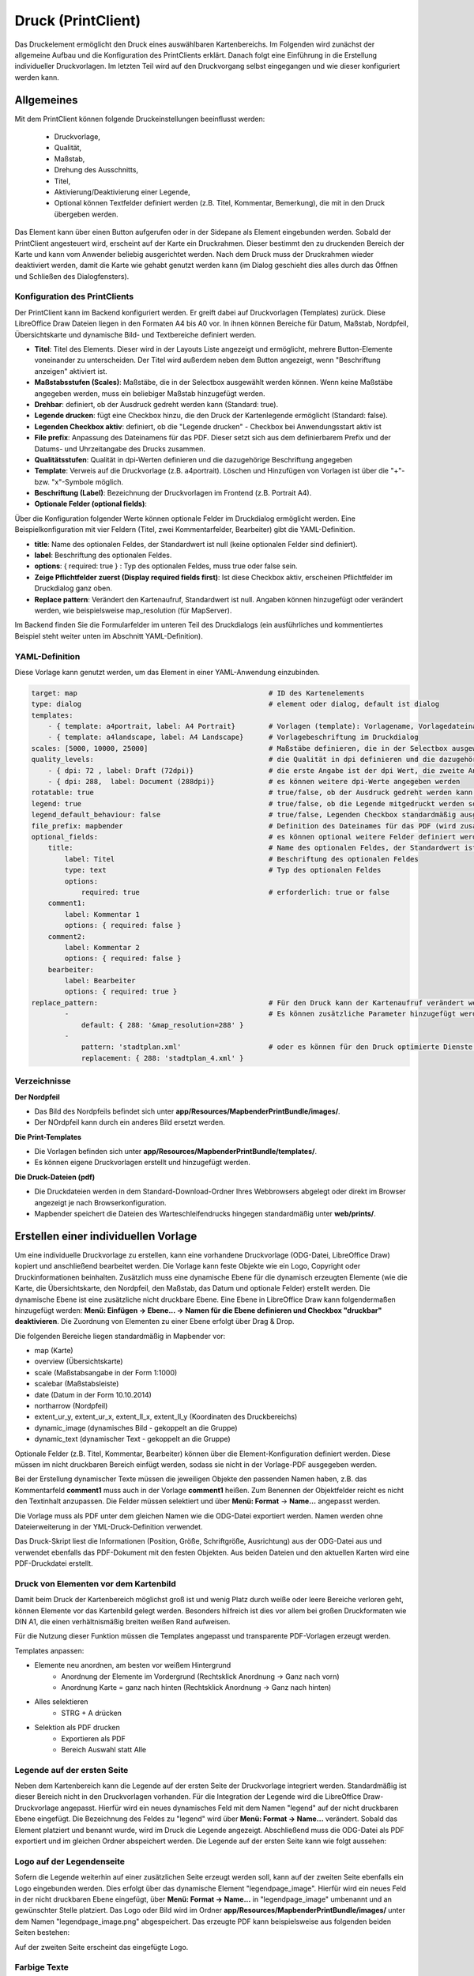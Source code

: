 ﻿.. _printclient_de:

Druck (PrintClient)
*******************

Das Druckelement ermöglicht den Druck eines auswählbaren Kartenbereichs. Im Folgenden wird zunächst der allgemeine Aufbau und die Konfiguration des PrintClients erklärt. Danach folgt eine Einführung in die Erstellung individueller Druckvorlagen. Im letzten Teil wird auf den Druckvorgang selbst eingegangen und wie dieser konfiguriert werden kann. 


Allgemeines
===========

Mit dem PrintClient können folgende Druckeinstellungen beeinflusst werden:

 * Druckvorlage,
 * Qualität,
 * Maßstab,
 * Drehung des Ausschnitts,
 * Titel,
 * Aktivierung/Deaktivierung einer Legende,
 * Optional können Textfelder definiert werden (z.B. Titel, Kommentar, Bemerkung), die mit in den Druck übergeben werden.

.. image:: ../../../figures/de/print_client.png
     :scale: 80
     
Das Element kann über einen Button aufgerufen oder in der Sidepane als Element eingebunden werden. Sobald der PrintClient angesteuert wird, erscheint auf der Karte ein Druckrahmen. Dieser bestimmt den zu druckenden Bereich der Karte und kann vom Anwender beliebig ausgerichtet werden. Nach dem Druck muss der Druckrahmen wieder deaktiviert werden, damit die Karte wie gehabt genutzt werden kann (im Dialog geschieht dies alles durch das Öffnen und Schließen des Dialogfensters).

.. image:: ../../../figures/print_client_sidebar.png
     :scale: 80     
     
Konfiguration des PrintClients
------------------------------

Der PrintClient kann im Backend konfiguriert werden. Er greift dabei auf Druckvorlagen (Templates) zurück. Diese LibreOffice Draw Dateien liegen in den Formaten A4 bis A0 vor. In ihnen können Bereiche für Datum, Maßstab, Nordpfeil, Übersichtskarte und dynamische Bild- und Textbereiche definiert werden.

.. image:: ../../../figures/de/print_client_configuration.png
     :scale: 80

* **Titel**: Titel des Elements. Dieser wird in der Layouts Liste angezeigt und ermöglicht, mehrere Button-Elemente voneinander zu unterscheiden. Der Titel wird außerdem neben dem Button angezeigt, wenn "Beschriftung anzeigen" aktiviert ist.
* **Maßstabsstufen (Scales)**: Maßstäbe, die in der Selectbox ausgewählt werden können. Wenn keine Maßstäbe angegeben werden, muss ein beliebiger Maßstab hinzugefügt werden.
* **Drehbar**: definiert, ob der Ausdruck gedreht werden kann (Standard: true).
* **Legende drucken**: fügt eine Checkbox hinzu, die den Druck der Kartenlegende ermöglicht (Standard: false).
* **Legenden Checkbox aktiv**: definiert, ob die "Legende drucken" - Checkbox bei Anwendungsstart aktiv ist
* **File prefix**: Anpassung des Dateinamens für das PDF. Dieser setzt sich aus dem definierbarem Prefix und der Datums- und Uhrzeitangabe des Drucks zusammen.
* **Qualitätsstufen**: Qualität in dpi-Werten definieren und die dazugehörige Beschriftung angegeben
* **Template**: Verweis auf die Druckvorlage (z.B. a4portrait). Löschen und Hinzufügen von Vorlagen ist über die "+"- bzw. "x"-Symbole möglich.
* **Beschriftung (Label)**: Bezeichnung der Druckvorlagen im Frontend (z.B. Portrait A4).

* **Optionale Felder (optional fields)**:

Über die Konfiguration folgender Werte können optionale Felder im Druckdialog ermöglicht werden. Eine Beispielkonfiguration mit vier Feldern (Titel, zwei Kommentarfelder, Bearbeiter) gibt die YAML-Definition.

* **title**: Name des optionalen Feldes, der Standardwert ist null (keine optionalen Felder sind definiert).
* **label**: Beschriftung des optionalen Feldes.
* **options**: { required: true } : Typ des optionalen Feldes, muss true oder false sein.

* **Zeige Pflichtfelder zuerst (Display required fields first)**: Ist diese Checkbox aktiv, erscheinen Pflichtfelder im Druckdialog ganz oben.

* **Replace pattern**: Verändert den Kartenaufruf, Standardwert ist null. Angaben können hinzugefügt oder verändert werden, wie beispielsweise map_resolution (für MapServer).

Im Backend finden Sie die Formularfelder im unteren Teil des Druckdialogs (ein ausführliches und kommentiertes Beispiel steht weiter unten im Abschnitt YAML-Definition).

.. image:: ../../../figures/de/print_client_configuration_enhanced.png
     :scale: 80
     

YAML-Definition
---------------

Diese Vorlage kann genutzt werden, um das Element in einer YAML-Anwendung einzubinden.

.. code-block:: yaml

    target: map                                              # ID des Kartenelements
    type: dialog                                             # element oder dialog, default ist dialog
    templates:
        - { template: a4portrait, label: A4 Portrait}	     # Vorlagen (template): Vorlagename, Vorlagedateiname ohne Dateierweiterung (Mapbender sucht die Datei a4portrait.odg und a4portrait.pdf), die Vorlagedateien befinden sich in app/Resources/MapbenderPrintBundle
        - { template: a4landscape, label: A4 Landscape}      # Vorlagebeschriftung im Druckdialog
    scales: [5000, 10000, 25000]                             # Maßstäbe definieren, die in der Selectbox ausgewählt werden können. Wenn keine Maßstäbe angegeben werden, kann ein beliebiger Maßstab in einem Textfeld definiert werden.
    quality_levels:                                          # die Qualität in dpi definieren und die dazugehörige Beschriftung angegeben
        - { dpi: 72 , label: Draft (72dpi)}                  # die erste Angabe ist der dpi Wert, die zweite Angabe ist die Beschriftung
        - { dpi: 288,  label: Document (288dpi)}             # es können weitere dpi-Werte angegeben werden
    rotatable: true                                          # true/false, ob der Ausdruck gedreht werden kann (Standard: true).
    legend: true                                             # true/false, ob die Legende mitgedruckt werden soll (Standard: false).
    legend_default_behaviour: false                          # true/false, Legenden Checkbox standardmäßig ausgewählt
    file_prefix: mapbender                                   # Definition des Dateinames für das PDF (wird zusammengesetzt zu file_prefix_date.pdf)
    optional_fields:                                         # es können optional weitere Felder definiert werden (z.B. Titel-Feld)
        title:                                               # Name des optionalen Feldes, der Standardwert ist null (keine optionalen Felder sind definiert)
            label: Titel                                     # Beschriftung des optionalen Feldes
            type: text                                       # Typ des optionalen Feldes
            options:
                required: true                               # erforderlich: true or false
        comment1:
            label: Kommentar 1
            options: { required: false }
        comment2:
            label: Kommentar 2
            options: { required: false }
        bearbeiter:
            label: Bearbeiter
            options: { required: true }
    replace_pattern:                                         # Für den Druck kann der Kartenaufruf verändert werden.
            -                                                # Es können zusätzliche Parameter hinzugefügt werden (wie map_resolution für MapServer).
                default: { 288: '&map_resolution=288' }
            -
                pattern: 'stadtplan.xml'                     # oder es können für den Druck optimierte Dienste angefordert werden.
                replacement: { 288: 'stadtplan_4.xml' }

Verzeichnisse
-------------

**Der Nordpfeil**

* Das Bild des Nordpfeils befindet sich unter **app/Resources/MapbenderPrintBundle/images/**.
* Der NOrdpfeil kann durch ein anderes Bild ersetzt werden.


**Die Print-Templates**

* Die Vorlagen befinden sich unter **app/Resources/MapbenderPrintBundle/templates/**.
* Es können eigene Druckvorlagen erstellt und hinzugefügt werden.


**Die Druck-Dateien (pdf)**

* Die Druckdateien werden in dem Standard-Download-Ordner Ihres Webbrowsers abgelegt oder direkt im Browser angezeigt je nach Browserkonfiguration.
* Mapbender speichert die Dateien des Warteschleifendrucks hingegen standardmäßig unter **web/prints/**.


Erstellen einer individuellen Vorlage
=====================================

Um eine individuelle Druckvorlage zu erstellen, kann eine vorhandene Druckvorlage (ODG-Datei, LibreOffice Draw) kopiert und anschließend bearbeitet werden. Die Vorlage kann feste Objekte wie ein Logo, Copyright oder Druckinformationen beinhalten. Zusätzlich muss eine dynamische Ebene für die dynamisch erzeugten Elemente (wie die Karte, die Übersichtskarte, den Nordpfeil, den Maßstab, das Datum und optionale Felder) erstellt werden. Die dynamische Ebene ist eine zusätzliche nicht druckbare Ebene. Eine Ebene in LibreOffice Draw kann folgendermaßen hinzugefügt werden: **Menü: Einfügen -> Ebene... -> Namen für die Ebene definieren und Checkbox "druckbar" deaktivieren**. Die Zuordnung von Elementen zu einer Ebene erfolgt über Drag & Drop.

.. image:: ../../../figures/print_template_odg.png
     :scale: 80

Die folgenden Bereiche liegen standardmäßig in Mapbender vor:

* map (Karte)
* overview (Übersichtskarte)
* scale (Maßstabsangabe in der Form 1:1000)
* scalebar (Maßstabsleiste)
* date (Datum in der Form 10.10.2014)
* northarrow (Nordpfeil)
* extent_ur_y, extent_ur_x, extent_ll_x, extent_ll_y (Koordinaten des Druckbereichs)
* dynamic_image (dynamisches Bild - gekoppelt an die Gruppe)
* dynamic_text (dynamischer Text - gekoppelt an die Gruppe)

Optionale Felder (z.B. Titel, Kommentar, Bearbeiter) können über die Element-Konfiguration definiert werden. Diese müssen im nicht druckbaren Bereich einfügt werden, sodass sie nicht in der Vorlage-PDF ausgegeben werden.

Bei der Erstellung dynamischer Texte müssen die jeweiligen Objekte den passenden Namen haben, z.B. das Kommentarfeld **comment1** muss auch in der Vorlage **comment1** heißen. Zum Benennen der Objektfelder reicht es nicht den Textinhalt anzupassen. Die Felder müssen selektiert und über **Menü: Format** → **Name...** angepasst werden.

.. image:: ../../../figures/print_template_name.png
    :width: 100%

Die Vorlage muss als PDF unter dem gleichen Namen wie die ODG-Datei exportiert werden. Namen werden ohne Dateierweiterung in der YML-Druck-Definition verwendet.

Das Druck-Skript liest die Informationen (Position, Größe, Schriftgröße, Ausrichtung) aus der ODG-Datei aus und verwendet ebenfalls das PDF-Dokument mit den festen Objekten. Aus beiden Dateien und den aktuellen Karten wird eine PDF-Druckdatei erstellt.


Druck von Elementen vor dem Kartenbild
--------------------------------------

Damit beim Druck der Kartenbereich möglichst groß ist und wenig Platz durch weiße oder leere Bereiche verloren geht, können Elemente vor das Kartenbild gelegt werden. Besonders hilfreich ist dies vor allem bei großen Druckformaten wie DIN A1, die einen verhältnismäßig breiten weißen Rand aufweisen.

Für die Nutzung dieser Funktion müssen die Templates angepasst und transparente PDF-Vorlagen erzeugt werden.

Templates anpassen:

* Elemente neu anordnen, am besten vor weißem Hintergrund
    * Anordnung der Elemente im Vordergrund (Rechtsklick Anordnung → Ganz nach vorn)
    * Anordnung Karte = ganz nach hinten (Rechtsklick Anordnung → Ganz nach hinten)
* Alles selektieren
    * STRG + A drücken
* Selektion als PDF drucken
    * Exportieren als PDF
    * Bereich Auswahl statt Alle


Legende auf der ersten Seite
----------------------------

Neben dem Kartenbereich kann die Legende auf der ersten Seite der Druckvorlage integriert werden. Standardmäßig ist dieser Bereich nicht in den Druckvorlagen vorhanden. Für die Integration der Legende wird die LibreOffice Draw-Druckvorlage angepasst. Hierfür wird ein neues dynamisches Feld mit dem Namen "legend" auf der nicht druckbaren Ebene eingefügt. Die Bezeichnung des Feldes zu "legend" wird über **Menü: Format -> Name…** verändert. Sobald das Element platziert und benannt wurde, wird im Druck die Legende angezeigt. Abschließend muss die ODG-Datei als PDF exportiert und im gleichen Ordner abspeichert werden. Die Legende auf der ersten Seite kann wie folgt aussehen:

.. image:: ../../../figures/print_client_example_legend.png
     :width: 100%


Logo auf der Legendenseite
--------------------------

Sofern die Legende weiterhin auf einer zusätzlichen Seite erzeugt werden soll, kann auf der zweiten Seite ebenfalls ein Logo eingebunden werden. Dies erfolgt über das dynamische Element "legendpage_image". Hierfür wird ein neues Feld in der nicht druckbaren Ebene eingefügt, über **Menü: Format -> Name...** in "legendpage_image" umbenannt und an gewünschter Stelle platziert. Das Logo oder Bild wird im Ordner **app/Resources/MapbenderPrintBundle/images/** unter dem Namen "legendpage_image.png" abgespeichert.
Das erzeugte PDF kann beispielsweise aus folgenden beiden Seiten bestehen:

.. image:: ../../../figures/print_client_example_legendpage_image.png
     :width: 100%

Auf der zweiten Seite erscheint das eingefügte Logo.

Farbige Texte
-------------

Der Text der Druckvorlage kann vielfältig angepasst werden. Neben der Schriftgröße besteht die Möglichkeit, die Farbe des Textes zu verändern. Hierfür wird ein Textfeld erzeugt **Menü: Einfügen -> Textfeld**. Soll der Text als dynamisches Element eingebunden werden, wird dieser auf der vorher festgelegten nicht druckbaren Ebene eingefügt und benannt. Hier wurde als Beispiel das dynamische Element "title" gewählt. Um den Text oder den Platzhalter zu färben, Text innerhalb des Textfeldes (hier: "title") markieren. Die Änderung der Farbe kann rechts neben der Vorlage unterhalb des Reiters **Eigenschaften -> Zeichen** vorgenommen werden.

.. image:: ../../../figures/print_client_example_colour_nav.png
     :scale: 80

Alternativ kann über **Rechtsklick auf den markierten Text -> Zeichen ...** unter **Schrifteffekte -> Schriftfarbe** die Farbe verändert werden.

.. image:: ../../../figures/print_client_example_colour_dialog.png
     :scale: 80

Die Veränderung der Farbe des dynamischen Feldes "title" in blau kann im Druck wie folgt aussehen:

.. image:: ../../../figures/print_client_example_colour.png
     :width: 100%

Analog zu der Veränderung der Schriftfarbe wird auch die Veränderung der Schriftgröße durchgeführt.

Dynamische Bilder und dynamische Texte
--------------------------------------

Gruppenabhängig können in der Druckausgabe unterschiedliche Bilder oder Beschreibungen (z.B. Logo und Bezeichnung der Gemeinde) ausgegeben werden. Hierzu gibt es die Platzhalter "dynamic_image" und "dynamic_text". Beide Elemente können in der ODG-Druckvorlage in die nicht druckbare Ebene eingefügt, umbenannt (**Menü: Format -> Name... bzw. Kontextmenü des Elements -> Name...**) und entsprechend platziert werden.

**Hinweis:** Es kann immer nur ein Gruppenbild und eine Gruppenbeschreibung ausgegeben werden. Mapbender zeigt immer die zuerst aufgeführte Gruppe an. Ist der Benutzer in der Gruppe "intern" und "Gruppe 1", dann wird "intern.png" als Bild genommen und die Gruppenbeschreibung der Gruppe "intern" als dynamischer Text ausgegeben.

Ein gruppenabhängiger Druck könnte bei einer Gruppe namens "Gruppe 1" wie folgt aussehen:

.. image:: ../../../figures/de/print_client_example_groups.png
     :width: 100%

Zur Nutzung dieser Funktion müssen Gruppen mit Benutzern erstellt und den Anwendungen die jeweiligen Gruppen zugewiesen werden. Weitere Informationen zur Funktionsweise der Gruppen- und Benutzerverwaltung stehen im :ref:`Mapbender Schnellstart <quickstart_de>`.

*Dynamisches Bild*
------------------

Sobald "dynamic_image" im Drucklayout vorliegt, wird nach einem Bild mit dem Namen der ersten zugewiesenen Gruppe gesucht und dieses im Bereich des Elements "dynamic_image" ausgegeben. Hierbei wird die Höhe zur Orientierung verwendet und die Breite entsprechend angepasst. Die verschiedenen Bilder je Gruppe werden im Ordner **app/Resources/MapbenderPrintBundle/images/** unter dem jeweiligen Namen der Gruppe abgelegt (z.B. Gruppenname ist "Gruppe 1", dann lautet der Name des Bildes Gruppe 1.png).

*Dynamischer Text*
------------------

Über das Element "dynamic_text" wird die Gruppenbeschreibung der ersten zugewiesenen Gruppe im Ausdruck eingetragen. Das Textfeld verhält sich genauso wie andere Textfelder und kann beliebig viele Zeichen enthalten. Sie können den dynamischen Text unabhängig von dem dynamischen Bild einbinden und beispielweise für Copyright-Hinweise nutzen.



Außerdem kann der Name des eingeloggten Nutzers ausgedruckt werden. Dafür muss der Platzhalter **user_name** an der gewünschten Stelle im Template eingefügt werden. Wenn kein Nutzer eingeloggt ist, dann bleibt beim Druck dieser Bereich frei.

.. image:: ../../../figures/de/print_client_user_name.png
     :scale: 80
 

Der Druckvorgang
================


Druck von Information für ein ausgewähltes Objekt
-------------------------------------------------

Es können Informationen zu einem ausgewählten Objekt ausgedruckt werden. Ein Objekt kann über die Digitalisierung (Digitizer) oder die Informationsabfrage (FeatureInfo) selektiert werden.

Der feature_type-name und die selektierte object-id wird an den Druck weitergeleitet. Dadurch erhält Mapbender alle Informationen, um zu den selektierten Objekten die Sachdaten zu ermitteln und in Feldern im Drucktemplate auszugeben. Im Drucktemplate wurde festgelegt, welche Daten ausgegeben werden sollen.

Im Folgenden wird beschrieben, wie dieses Verhalten konfiguriert werden kann. Die Dokumentation bezieht sich auf die poi-Tabelle, die im digitizer-Beispiel verwendet wird.

Sie finden die Konfiguration und ein Beispiel-Drucktemplate im  Workshop/DemoBundle unter https://github.com/mapbender/mapbender-workshop

Die folgenden Schritte müssen durchgeführt werden:

1. Erzeugen eines Drucktemplates, das auf die Objektspalten verweist
2. Definition eines featureTypes und Verweis auf das neue Drucktemplate in der config.yml
3. Druck über die Informationsabfrage aufrufen
4. Alternativ: Aufruf des Drucks über die Digitalisierung


*1. Erzeugen einer Druckvorlage, die auf die Objektspalten verweist*
--------------------------------------------------------------------

Im Drucktemplate ein Textfeld für die Informationen definieren, die für das selektierte Objekt ausdruckt werden sollen. Der Textfeldname hat immer den Prefix *feature.* gefolgt vom Namen der Spalte.

.. code-block:: yaml

  feature.name for column name of table poi


*2. Definition eines featureTypes und Verweis auf das neue Drucktemplate in der config.yml*
-------------------------------------------------------------------------------------------

.. code-block:: yaml

 parameters:
   featureTypes:
     feature_demo:
       connection: search_db   # Name der Datenbankverbindung von der config.yml
       table: public.poi       # Tabellenname, in der sich die Objekte befinden
       uniqueId: a_gid         # Spaltennname mit der eindeutigen ID
       geomType: point         # Geometrietyp
       geomField: geom         # Spaltenname, in der die Geometrie gespeichert ist
       srid: 4326              # EPSG-Code der Daten
       print:                  # Drucktemplate für den Druck selektierter Objekte
         templates:
          - template: a4_portrait_official_feature_data_demo
            label: Demo with feature information print (portrait)
          - template: a4_landscape_official_feature_data_demo
            label: Demo with feature information print (landscape)


*3. Aufruf des Drucks über die Informationsabfrage*
---------------------------------------------------

Bemerkung: Die Informationsabfrage (FeatureInfo) ist die Ausgabe von Informationen von einem OGC WMS Service. Sie gibt Informationen zu Objekten an einer Klickposition aus.

Beim Konfigurieren eines WMS, muss ein Link mit der folgenden Referenz generiert werden, die den Druck mit Objektinformationen anstößt.

Der folgende Code ist ein Beispiel für ein MapServer FeatureInfo-Template.

.. code-block:: yaml

 <table>
 <script src="http://code.jquery.com/jquery-latest.js"></script>
 <tr>
 <td class="th_quer">Drucken</td>
 <td><a href="" onclick="parent.$('.mb-element-map').data('mapQuery').olMap.setCenter([[x],[y]]);parent.$('.mb-element-printclient:parent').data('mapbenderMbPrintClient').printDigitizerFeature('feature_demo',[gid]);parent.$('.mb-element-featureinfo:parent').data('mapbenderMbFeatureInfo').deactivate();return false">print feature information</a>
 </td>
 </tr>
 </table>

Die Informationsabfrage (FeatureInfo) öffnet einen Dialog mit dem Link *print feature information*. Mit Klick auf den Link, öffnet sich ein Druckdialog, der das Drucktemplate für das selektierte Objekt anbietet.

Das gewünschte Gebiet kann auswählt und ein PDF erzeugt werden. Das PDF beinhaltet die Informationen für das selektierte Objekt.


*4. Alternativ: Aufruf des Drucks über die Digitalisierung*
-----------------------------------------------------------

Die Funktion kann auch in die Digitalisierung eingebunden werden. Im Digitalisierungsdialog wird dann ein neuer Button *Drucken* angeboten.


Zum Aktivieren der Funktion müssen die folgenden Parameter zur Digitalisierungskonfiguration hinzugefügt werden.

.. code-block:: yaml

    printable: true


Mit Klick auf den Druckbutton, öffnet sich ein Druckdialog, der das definierte Drucktemplate für das selektierte Objekt zur Verfügung stellt.

Das gewünschte Gebiet kann auswählt werden und ein PDF erzeugt. Das PDF beinhaltet die Informationen für das selektierte Objekt.

Bemerkung: Die Flexibilität, den Druckrahmen zu verschieben, hindert den Anwender nicht daran, den Rahmen in einen Bereich zu verschieben, der nicht das ausgewählte Objekt enthält. Die ausgedruckte Objektinformation passt dann nicht zur Darstellung in der Karte.


.. _queued_print_de:
  
Warteschleifendruck
-------------------

Der Warteschleifendruck ist ein Druckfeature in Mapbender, welches einen erweiterten Hintergrunddruck erlaubt. Dieses experimentelle Feature ist seit Mapbender 3.0.8 implementiert. Es ist standardmäßig nicht aktiviert, da bei komplexeren Systemen Probleme mit der Cache-Speicher-Regeneration auftreten können. Sobald aktiviert, kann das Feature entweder händisch über die Kommandozeile angestoßen oder über einen Cronjob automatisiert werden. Der Warteschleifendruck hilft dabei, ressourcenintensive Druckjobs mit langen Ausführungszeiten zu verbessern, indem diese in eine Warteschleife, die im Hintergrund abgearbeitet wird, ausgelagert werden. Währenddessen können Sie mit Mapbender anderweitig weiterarbeiten.


*Warteschleifendruck: Konfiguration*
------------------------------------

Um den Warteschleifendruck zu aktivieren, muss die parameters.yml-Datei wie folgt ergänzt werden:

.. code-block:: yaml

    mapbender.print.queueable: true

Dabei muss "Modus" auf die Option "Warteschleife" gesetzt werden, da sonst standardmäßig [der] Direktdruck (["Modus"] "direkt") eingestellt ist.

.. image:: ../../../figures/de/print_queue_options.png
     :scale: 80

*Warteschleifendruck: Kommandozeilenbefehle*
--------------------------------------------

Nach Initialisierung des Warteschleifendrucks stehen die folgenden Funktionen über die Kommandozeile zur Ausführung des Drucks zur Verfügung[:]

.. code-block:: yaml

    mapbender:print:queue:clean
    mapbender:print:queue:dumpjob
    mapbender:print:queue:gcfiles
    mapbender:print:queue:next
    mapbender:print:queue:repair
    mapbender:print:queue:rerun
    mapbender:print:runJob

.. hint:: Bemerkung: Zur Ausführung der Befehle muss sich der Benutzer im application-Verzeichnis befinden und bin/console den jeweiligen Befehlen voranstellen. Zur genauen Vorgehensweise siehe die Informationen auf der Seite :ref:`commands_de`.


*Warteschleifendruck: Durchführung*
-----------------------------------

Der Tab „Einstellungen“ bietet die vom Direktdruck gewohnten Druckoptionen. Nachdem der Warteschleifendruck eingerichtet wurde, kann neben dem Tab „Einstellungen“ über einen Button die neu erscheinende Funktion „Druckaufträge“ angewählt werden. Hier finden sich chronologisch alle Druckaufträge aufgelistet, die der User über das Mapbender-Interface wie gewohnt erstellt.

.. image:: ../../../figures/de/print_queue_jobs.png
     :scale: 80

Neu ist, dass die Druckaufträge im Hintergrund erst nach Start des Prozesses

.. code-block:: yaml

    bin/console mapbender:print:queue:next --max-jobs=0 --max-time=0

in der Kommandozeile ausgeführt werden. Er bewirkt, dass nach dem Klick auf den Drucken-Button der Druck entsprechend seiner Position in der Warteliste über die Kommandozeile durchführt wird. Der Prozess wird über die Tastenkombination "Strg+C" beendet. Nach abgeschlossener Generierung der Dateien (erkennbar über den Status "fertig" in der Liste der Druckaufträge) können diese über den PDF-Button geöffnet werden können.


Speicherbegrenzungen
--------------------

*Warteschleifendruck*
---------------------

Da der Warteschleifendruck möglicherweise speicherintensiver sein kann als anfangs in Ihren PHP-Einstellungen festgelegt, kann der benötigte Speicher durch manuelle Konfiguration erhöht werden. Dies ist für Anwender, die mit größeren Ausdrucken arbeiten möchten, besonders von Vorteil.
Der Parameter `mapbender.print.queue.memory_limit` (string; Standard: 1G) muss angepasst werden, um die Speicherbegrenzung speziell für den Warteschleifendruck zu erhöhen. Vorsicht: Dieser Parameter erlaubt keine "null"-Werte.

.. note:: Bemerkung: Reduzieren Sie die Speicherbegrenzung nicht.


*Direktdruck*
-------------

Über den Parameter `mapbender.print.memory_limit` (string or null; Standard: null) kann das Speicherlimit auch für den Direktdruck angepasst werden (mögliche Werte sind z.B. 512M, 2G, 2048M, etc.).
Ist der Parameter "null" eingestellt, passt sich der Druck an die vorgegebene php.ini-Begrenzung an, der Wert "-1" steht für unbegrenzte Speichernutzung.


WMS-Kachelgröße begrenzen
-------------------------

Sofern der Druck einen WMS-Dienst nicht erfolgreich in die PDF-Datei exportieren sollte, muss in der parameters.yml-Datei eine Ergänzung vorgenommen werden.
Das hat damit zu tun, dass unter bestimmten Umständen die angeforderte Pixelausdehnung für den WMS zu groß ist, sodass der Dienst keine Bilder mehr liefert.

.. code-block:: yaml

    mapbender.imaageexport.renderer.wms.max_getmap_size: 8192


Durch diese Begrenzung werden die größtmöglichen WIDTH=- und HEIGHT=-Werte für die Exportanfrage festgelegt. Im GetCapabilities-Request des jeweiligen Dienstes wird die maximale Auflösung unter ``MaxWidth`` bzw. ``MaxHeight`` definiert, sodass der getCapabilities-Request das Limit bereits vorgibt - bei `8192` handelt es sich um den Standardwert, der eventuell weiter angepasst werden muss.
Die oben genannten Parameter können auch unabhängig voneinander definiert werden. Verwenden Sie ``mapbender.imaageexport.renderer.wms.max_getmap_size.x`` für den **WIDTH=**- und ``mapbender.imaageexport.renderer.wms.max_getmap_size.y`` für den **HEIGHT=**-Parameter.
